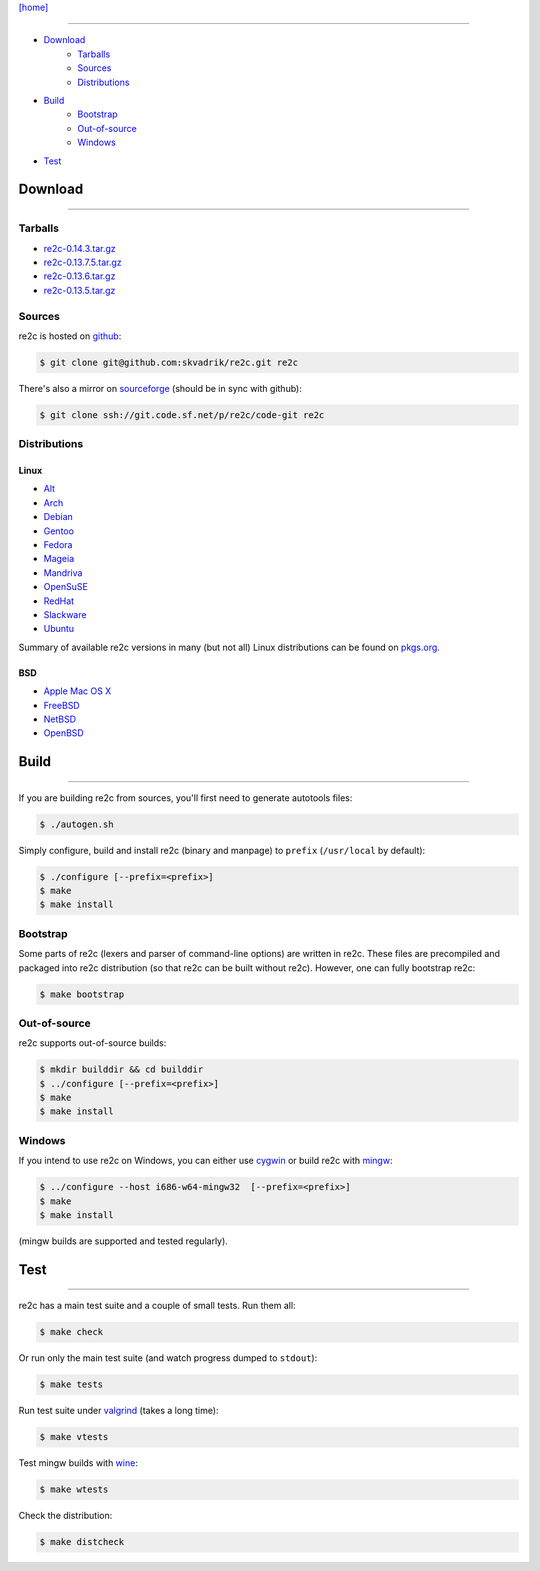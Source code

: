 
`[home] <index.html>`_

--------------------------------------------------------------------------------

* `Download`_
    - `Tarballs`_
    - `Sources`_
    - `Distributions`_
* `Build`_
    - `Bootstrap`_
    - `Out-of-source`_
    - `Windows`_
* `Test`_

.. _Download:

Download
========
--------------------------------------------------------------------------------

.. _Tarballs:

Tarballs
--------

* `re2c-0.14.3.tar.gz <https://github.com/skvadrik/re2c/releases/download/0.14.3/re2c-0.14.3.tar.gz>`_
* `re2c-0.13.7.5.tar.gz <https://github.com/skvadrik/re2c/releases/download/0.13.7.5/re2c-0.13.7.5.tar.gz>`_
* `re2c-0.13.6.tar.gz <https://github.com/skvadrik/re2c/releases/download/0.13.6/re2c-0.13.6.tar.gz>`_
* `re2c-0.13.5.tar.gz <http://sourceforge.net/projects/re2c/files/re2c/0.13.5/re2c-0.13.5.tar.gz/download>`_

.. _Sources:

Sources
-------

re2c is hosted on `github <https://github.com/skvadrik/re2c>`_:

.. code-block:: bash

    $ git clone git@github.com:skvadrik/re2c.git re2c

There's also a mirror on `sourceforge <https://sourceforge.net/p/re2c/code-git/ci/master/tree/>`_
(should be in sync with github):

.. code-block:: bash

    $ git clone ssh://git.code.sf.net/p/re2c/code-git re2c

.. _Distributions:

Distributions
-------------

Linux
~~~~~

* `Alt <http://www.sisyphus.ru/ru/srpm/Sisyphus/re2c>`_
* `Arch <https://www.archlinux.org/packages/extra/x86_64/re2c>`_
* `Debian <https://packages.debian.org/search?keywords=re2c>`_
* `Gentoo <https://packages.gentoo.org/packages/dev-util/re2c>`_
* `Fedora <http://rpmfind.net/linux/rpm2html/search.php?query=re2c&system=fedora>`_
* `Mageia <http://rpmfind.net/linux/rpm2html/search.php?query=re2c&system=mageia>`_
* `Mandriva <http://rpmfind.net/linux/rpm2html/search.php?query=re2c&system=mandriva>`_
* `OpenSuSE <http://rpmfind.net/linux/rpm2html/search.php?query=re2c&system=opensuse>`_
* `RedHat <http://rpmfind.net/linux/rpm2html/search.php?query=re2c&system=dag>`_
* `Slackware <http://slackbuilds.org/repository/14.1/development/re2c/?search=re2c>`_
* `Ubuntu <http://packages.ubuntu.com/search?keywords=re2c>`_

Summary of available re2c versions in many (but not all) Linux distributions
can be found on `pkgs.org <http://pkgs.org/download/re2c>`_.

BSD
~~~

* `Apple Mac OS X <http://macappstore.org/re2c/>`_
* `FreeBSD <http://www.freebsd.org/cgi/ports.cgi?query=re2c>`_
* `NetBSD <ftp://ftp.netbsd.org/pub/pkgsrc/current/pkgsrc/devel/re2c/README.html>`_
* `OpenBSD <http://www.openbsd.org/4.5_packages/sh/re2c-0.13.5.tgz-long.html>`_

.. _Build:

Build
=====
--------------------------------------------------------------------------------

If you are building re2c from sources, you'll first need to generate autotools files:

.. code-block:: bash

    $ ./autogen.sh

Simply configure, build and install re2c (binary and manpage) to ``prefix`` (``/usr/local`` by default):

.. code-block:: bash

    $ ./configure [--prefix=<prefix>]
    $ make
    $ make install

.. _Bootstrap:

Bootstrap
---------

Some parts of re2c (lexers and parser of command-line options) are written in re2c.
These files are precompiled and packaged into re2c distribution (so that re2c can be built without re2c).
However, one can fully bootstrap re2c:

.. code-block:: bash

    $ make bootstrap

.. _Out-of-source:

Out-of-source
-------------

re2c supports out-of-source builds:

.. code-block:: bash

    $ mkdir builddir && cd builddir
    $ ../configure [--prefix=<prefix>]
    $ make
    $ make install

.. _Windows:

Windows
-------

If you intend to use re2c on Windows, you can either
use `cygwin <https://cygwin.com/>`_
or build re2c with `mingw <http://mingw.org/>`_:

.. code-block:: bash

    $ ../configure --host i686-w64-mingw32  [--prefix=<prefix>]
    $ make
    $ make install

(mingw builds are supported and tested regularly).

.. _Test:

Test
====
--------------------------------------------------------------------------------

re2c has a main test suite and a couple of small tests. Run them all:

.. code-block:: bash

    $ make check

Or run only the main test suite (and watch progress dumped to ``stdout``):

.. code-block:: bash

    $ make tests

Run test suite under `valgrind <http://valgrind.org/>`_ (takes a long time):

.. code-block:: bash

    $ make vtests

Test mingw builds with `wine <https://www.winehq.org/>`_:

.. code-block:: bash

    $ make wtests

Check the distribution:

.. code-block:: bash

    $ make distcheck


